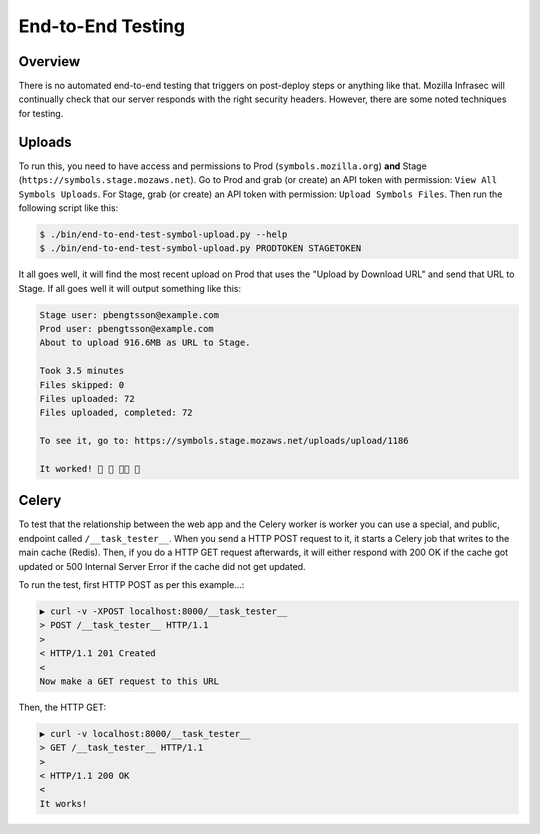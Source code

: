 ==================
End-to-End Testing
==================

Overview
========

There is no automated end-to-end testing that triggers on post-deploy steps
or anything like that. Mozilla Infrasec will continually check that our
server responds with the right security headers. However, there are some
noted techniques for testing.

Uploads
=======

To run this, you need to have access and permissions to Prod
(``symbols.mozilla.org``) **and** Stage (``https://symbols.stage.mozaws.net``).
Go to Prod and grab (or create) an API token with permission:
``View All Symbols Uploads``. For Stage, grab (or create) an API token
with permission: ``Upload Symbols Files``. Then run the following script
like this:

.. code-block:: shell

    $ ./bin/end-to-end-test-symbol-upload.py --help
    $ ./bin/end-to-end-test-symbol-upload.py PRODTOKEN STAGETOKEN

It all goes well, it will find the most recent upload on Prod that uses
the "Upload by Download URL" and send that URL to Stage. If all goes well
it will output something like this:

.. code-block:: shell

    Stage user: pbengtsson@example.com
    Prod user: pbengtsson@example.com
    About to upload 916.6MB as URL to Stage.

    Took 3.5 minutes
    Files skipped: 0
    Files uploaded: 72
    Files uploaded, completed: 72

    To see it, go to: https://symbols.stage.mozaws.net/uploads/upload/1186

    It worked! 🎉 🎊 👍🏼 🌈

.. _endtoendtesting-celery:

Celery
======

To test that the relationship between the web app and the Celery worker is
worker you can use a special, and public, endpoint called ``/__task_tester__``.
When you send a HTTP POST request to it, it starts a Celery job that
writes to the main cache (Redis). Then, if you do a HTTP GET request
afterwards, it will either respond with 200 OK if the cache got updated
or 500 Internal Server Error if the cache did not get updated.

To run the test, first HTTP POST as per this example...:

.. code-block:: shell

    ▶ curl -v -XPOST localhost:8000/__task_tester__
    > POST /__task_tester__ HTTP/1.1
    >
    < HTTP/1.1 201 Created
    <
    Now make a GET request to this URL

Then, the HTTP GET:

.. code-block:: shell

    ▶ curl -v localhost:8000/__task_tester__
    > GET /__task_tester__ HTTP/1.1
    >
    < HTTP/1.1 200 OK
    <
    It works!
